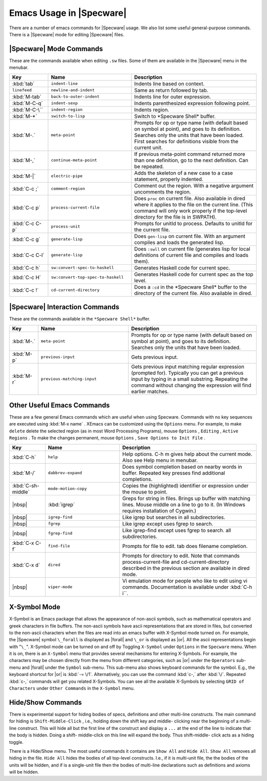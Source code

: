 

=========================
Emacs Usage in |Specware|
=========================

There are a number of emacs commands for |Specware| usage. We also
list some useful general-purpose commands. There is a |Specware| mode
for editing |Specware| files.

|Specware| Mode Commands
########################

These are the commands available when editing ``.sw`` files. Some of
them are available in the |Specware| menu in the menubar.

.. tabularcolumns:: |l|l|p{200pt}|

.. list-table::
   :widths: 65 140 210
   :header-rows: 1

   *  - Key
      - Name
      - Description
   *  - :kbd:`tab`
      - ``indent-line``
      - Indents line based on context.
   *  - ``linefeed``
      - ``newline-and-indent``
      - Same as return followed by tab.
   *  - :kbd:`M-tab`
      - ``back-to-outer-indent``
      - Indents line for outer expression.
   *  - :kbd:`M-C-q`
      - ``indent-sexp``
      - Indents parenthesized expression following point.
   *  - :kbd:`M-C-\``
      - ``indent-region``
      - Indents region.
   *  - :kbd:`M-*`
      - ``switch-to-lisp``
      - Switch to \*Specware Shell\* buffer.
   *  - :kbd:`M-.`
      - ``meta-point``
      - Prompts for op or type name (with default based on
        symbol at point), and goes to its definition. Searches only
        the units that have been loaded. First searches for
        definitions visible from the current unit.
   *  - :kbd:`M-,`
      - ``continue-meta-point``
      - If previous meta-point command returned more than one
        definition, go to the next definition. Can be repeated.
   *  - :kbd:`M-|`
      - ``electric-pipe``
      - Adds the skeleton of a new case to a case statement,
        properly indented.
   *  - :kbd:`C-c ;`
      - ``comment-region``
      - Comment out the region. With a negative argument
        uncomments the region.
   *  - :kbd:`C-c p`
      - ``process-current-file``
      - Does ``proc`` on current file. Also available in dired
        where it applies to the file on the current line. (This
        command will only work properly if the top-level directory for
        the file is in SWPATH).
   *  - :kbd:`C-c C-p`
      - ``process-unit``
      - Prompts for unitId to process. Defaults to unitId for
        the current file.
   *  - :kbd:`C-c g`
      - ``generate-lisp``
      - Does ``gen-lisp`` on current file. With an argument
        compiles and loads the generated lisp.
   *  - :kbd:`C-c C-l`
      - ``generate-lisp``
      - Does ``:swll`` on current file (generates lisp for
        local definitions of current file and compiles and loads
        them).
   *  - :kbd:`C-c h`
      - ``sw:convert-spec-to-haskell``
      - Generates Haskell code for current spec.
   *  - :kbd:`C-c H`
      - ``sw:convert-top-spec-to-haskell``
      - Generates Haskell code for current spec as the top
        level.
   *  - :kbd:`C-c !`
      - ``cd-current-directory``
      - Does a ``:cd`` in the \*Specware Shell\* buffer to the
        directory of the current file. Also available in dired.

|Specware| Interaction Commands
###############################

These are the commands available in the ``*Specware Shell*`` buffer.

.. tabularcolumns:: |l|l|p{250pt}|

.. list-table::
   :widths: 35 155 225
   :header-rows: 1

   *  - Key
      - Name
      - Description
   *  - :kbd:`M-.`
      - ``meta-point``
      - Prompts for op or type name (with default based on
        symbol at point), and goes to its definition. Searches only
        the units that have been loaded.
   *  - :kbd:`M-p`
      - ``previous-input``
      - Gets previous input.
   *  - :kbd:`M-r`
      - ``previous-matching-input``
      - Gets previous input matching regular expression
        (prompted for). Typically you can get a previous input by
        typing in a small substring. Repeating the command without
        changing the expression will find earlier matches.

Other Useful Emacs Commands
###########################

These are a few general Emacs commands which are useful when using
Specware. Commands with no key sequences are executed using :kbd:`M-x
name` . XEmacs can be customized using the ``Options`` menu. For
example, to make ``delete`` delete the selected region (as in most
Word Processing Programs), mouse ``Options`` , ``Editing`` ,
``Active Regions`` . To make the changes permanent, mouse
``Options`` , ``Save Options to Init File`` .

.. tabularcolumns:: |l|l|p{250pt}|

.. list-table::
   :widths: 60 125 230
   :header-rows: 1

   *  - Key
      - Name
      - Description
   *  - :kbd:`C-h`
      - ``help``
      - Help options. C-h m gives help about the current mode.
        Also see Help menu in menubar.
   *  - :kbd:`M-/`
      - ``dabbrev-expand``
      - Does symbol completion based on nearby words in buffer.
        Repeated key presses find additional completions.
   *  - :kbd:`C-sh- middle`
      - ``mode-motion-copy``
      - Copies the (highlighted) identifier or expression under
        the mouse to point.
   *  - |nbsp|
      - :kbd:`igrep`
      - Greps for string in files. Brings up buffer with
        matching lines. Mouse middle on a line to go to it. (In
        Windows requires installation of Cygwin.)
   *  - |nbsp|
      - ``igrep-find``
      - Like igrep but searches in all subdirectories.
   *  - |nbsp|
      - ``fgrep``
      - Like igrep except uses fgrep to search.
   *  - |nbsp|
      - ``fgrep-find``
      - Like igrep-find except uses fgrep to search. all
        subdirectories.
   *  - :kbd:`C-x C-f`
      - ``find-file``
      - Prompts for file to edit. tab does filename completion.
   *  - :kbd:`C-x d`
      - ``dired``
      - Prompts for directory to edit. Note that commands
        process-current-file and cd-current-directory described in the
        previous section are available in dired mode.
   *  - |nbsp|
      - ``viper-mode``
      - Vi emulation mode for people who like to edit using vi
        commands. Documentation is available under :kbd:`C-h i``.

X-Symbol Mode
#############

X-Symbol is an Emacs package that allows the appearance of non-ascii
symbols, such as mathematical operators and greek characters in file
buffers. The non-ascii symbols have ascii representations that are
stored in files, but converted to the non-ascii characters when the
files are read into an emacs buffer with X-Symbol mode turned on. For
example, the |Specware| symbol ``\_forall`` is displayed as |forall|
and ``\_or`` is displayed as |or|. All the ascii representations begin
with "\ ``\_``\ ". X-Symbol mode can be turned on and off by Toggling
``X-Symbol`` under ``Options`` in the ``Specware`` menu. When it is
on, there is an ``X-Symbol`` menu that provides several mechanisms for
entering X-Symbols. For example, the characters may be chosen directly
from the menu from different categories, such as |or| under the
``Operators`` sub-menu and |forall| under the ``Symbol`` sub-menu.
This sub-menu also shows keyboard commands for the symbol. E.g., the
keyboard shortcut for |or| is :kbd:`-= \/1`. Alternatively, you can
use the command :kbd:`c-,` after :kbd:`\/`. Repeated :kbd:`c-,` commands will
get you related X-Symbols. You can see all the available X-Symbols by
selecting ``GRID of Characters`` under ``Other Commands`` in the
``X-Symbol`` menu.
 

Hide/Show Commands
##################

There is experimental support for hiding bodies of specs, definitions
and other multi-line constructs. The main command for hiding is
``Shift-Middle-Click`` , i.e., holding down the shift key and middle-
clicking near the beginning of a multi-line construct. This will hide
all but the first line of the construct and display a ``...`` at the
end of the line to indicate that the body is hidden. Doing a shift-
middle-click on this line will expand the body. Thus shift-middle-
click acts as a hiding toggle.

There is a Hide/Show menu. The most useful commands it contains are
``Show All`` and ``Hide All``. ``Show All`` removes all hiding in
the file. ``Hide All`` hides the bodies of all top-level constructs.
I.e., if it is multi-unit file, the the bodies of the units will be
hidden, and if is a single-unit file then the bodies of multi-line
declarations such as definitions and axioms will be hidden.

